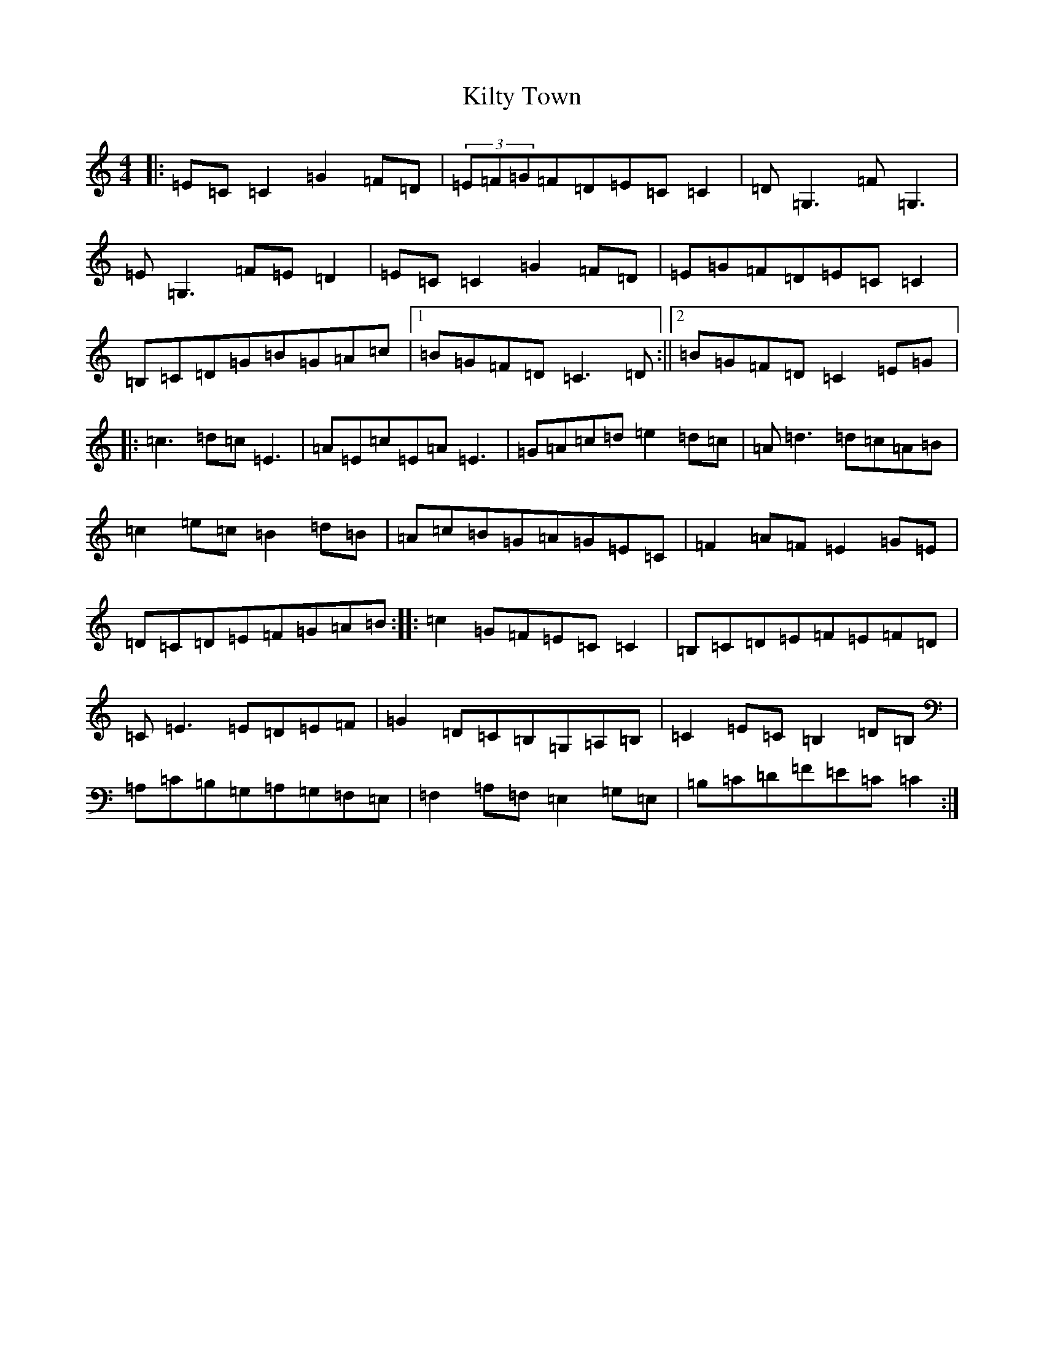 X: 11483
T: Kilty Town
S: https://thesession.org/tunes/536#setting25385
R: reel
M:4/4
L:1/8
K: C Major
|:=E=C=C2=G2=F=D|(3=E=F=G=F=D=E=C=C2|=D=G,3=F=G,3|=E=G,3=F=E=D2|=E=C=C2=G2=F=D|=E=G=F=D=E=C=C2|=B,=C=D=G=B=G=A=c|1=B=G=F=D=C3=D:||2=B=G=F=D=C2=E=G|:=c3=d=c=E3|=A=E=c=E=A=E3|=G=A=c=d=e2=d=c|=A=d3=d=c=A=B|=c2=e=c=B2=d=B|=A=c=B=G=A=G=E=C|=F2=A=F=E2=G=E|=D=C=D=E=F=G=A=B:||:=c2=G=F=E=C=C2|=B,=C=D=E=F=E=F=D|=C=E3=E=D=E=F|=G2=D=C=B,=G,=A,=B,|=C2=E=C=B,2=D=B,|=A,=C=B,=G,=A,=G,=F,=E,|=F,2=A,=F,=E,2=G,=E,|=B,=C=D=F=E=C=C2:|